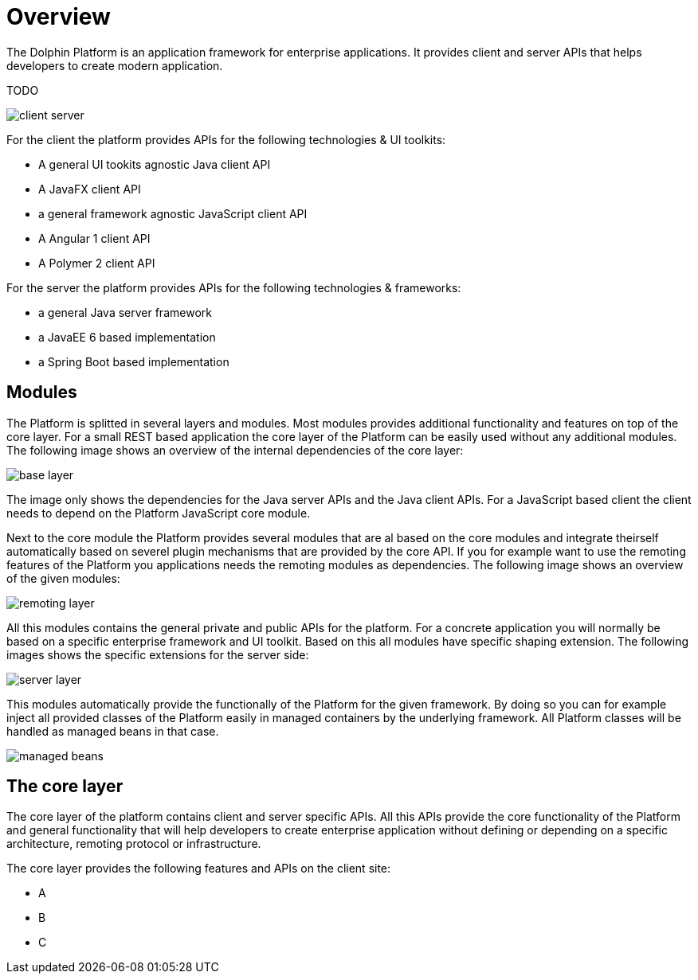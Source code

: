 = Overview

The Dolphin Platform is an application framework for enterprise applications. It provides client and server APIs that helps developers to create modern application.

TODO

image::client-server.png[]

For the client the platform provides APIs for the following technologies & UI toolkits:

* A general UI tookits agnostic Java client API
* A JavaFX client API
* a general framework agnostic JavaScript client API
* A Angular 1 client API
* A Polymer 2 client API

For the server the platform provides APIs for the following technologies & frameworks:

* a general Java server framework
* a JavaEE 6 based implementation
* a Spring Boot based implementation

== Modules

The Platform is splitted in several layers and modules. Most modules provides additional functionality and features on top of the core layer. For a small REST based application the core layer of the Platform can be easily used without any additional modules. The following image shows an overview of the internal dependencies of the core layer:

image::base-layer.png[]

The image only shows the dependencies for the Java server APIs and the Java client APIs. For a JavaScript based client the client needs to depend on the Platform JavaScript core module.

Next to the core module the Platform provides several modules that are al based on the core modules and integrate theirself automatically based on severel plugin mechanisms that are provided by the core API. If you for example want to use the remoting features of the Platform you applications needs the remoting modules as dependencies. The following image shows an overview of the given modules:

image::remoting-layer.png[]

All this modules contains the general private and public APIs for the platform. For a concrete application you will normally be based on a specific enterprise framework and UI toolkit. Based on this all modules have specific shaping extension. The following images shows the specific extensions for the server side:

image::server-layer.png[]

This modules automatically provide the functionally of the Platform for the given framework. By doing so you can for example inject all provided classes of the Platform easily in managed containers by the underlying framework. All Platform classes will be handled as managed beans in that case.

image::managed-beans.png[]

== The core layer

The core layer of the platform contains client and server specific APIs. All this APIs provide the core functionality of the Platform and general functionality that will help developers to create enterprise application without defining or depending on a specific architecture, remoting protocol or infrastructure.

The core layer provides the following features and APIs on the client site:

* A
* B
* C
